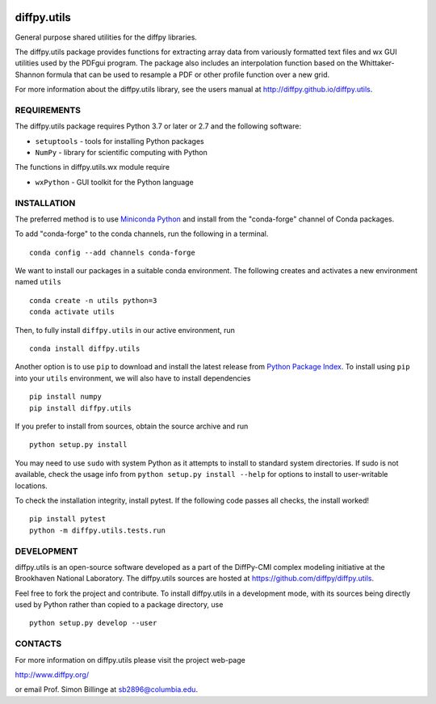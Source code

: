 .. image:: https://github.com/diffpy/diffpy.utils/actions/workflows/main.yml/badge.svg
   :target: https://github.com/diffpy/diffpy.utils/actions/workflows/main.yml

.. image:: https://codecov.io/gh/diffpy/diffpy.utils/branch/main/graph/badge.svg
  :target: https://codecov.io/gh/diffpy/diffpy.utils


diffpy.utils
========================================================================

General purpose shared utilities for the diffpy libraries.

The diffpy.utils package provides functions for extracting array data from
variously formatted text files and wx GUI utilities used by the PDFgui
program.  The package also includes an interpolation function based on the
Whittaker-Shannon formula that can be used to resample a PDF or other profile
function over a new grid.

For more information about the diffpy.utils library, see the users manual at
http://diffpy.github.io/diffpy.utils.


REQUIREMENTS
------------------------------------------------------------------------

The diffpy.utils package requires Python 3.7 or later or 2.7 and
the following software:

* ``setuptools``   - tools for installing Python packages
* ``NumPy``        - library for scientific computing with Python

The functions in diffpy.utils.wx module require

* ``wxPython``     - GUI toolkit for the Python language


INSTALLATION
------------------------------------------------------------------------

The preferred method is to use `Miniconda Python
<https://docs.conda.io/projects/miniconda/en/latest/miniconda-install.html>`_
and install from the "conda-forge" channel of Conda packages.

To add "conda-forge" to the conda channels, run the following in a terminal. ::

   conda config --add channels conda-forge

We want to install our packages in a suitable conda environment.
The following creates and activates a new environment named ``utils`` ::

    conda create -n utils python=3
    conda activate utils

Then, to fully install ``diffpy.utils`` in our active environment, run ::

    conda install diffpy.utils

Another option is to use ``pip`` to download and install the latest release from
`Python Package Index <https://pypi.python.org>`_.
To install using ``pip`` into your ``utils`` environment, we will also have to install dependencies ::

   pip install numpy
   pip install diffpy.utils

If you prefer to install from sources, obtain the source archive and run ::

   python setup.py install

You may need to use ``sudo`` with system Python as it attempts to install to standard system directories.
If sudo is not available, check the usage info from ``python setup.py install --help`` for options to
install to user-writable locations.

To check the installation integrity, install pytest. If the following code passes all checks, the install worked! ::

   pip install pytest
   python -m diffpy.utils.tests.run


DEVELOPMENT
------------------------------------------------------------------------

diffpy.utils is an open-source software developed as a part of the
DiffPy-CMI complex modeling initiative at the Brookhaven National
Laboratory.  The diffpy.utils sources are hosted at
https://github.com/diffpy/diffpy.utils.

Feel free to fork the project and contribute.  To install diffpy.utils
in a development mode, with its sources being directly used by Python
rather than copied to a package directory, use ::

   python setup.py develop --user


CONTACTS
------------------------------------------------------------------------

For more information on diffpy.utils please visit the project web-page

http://www.diffpy.org/

or email Prof. Simon Billinge at sb2896@columbia.edu.
